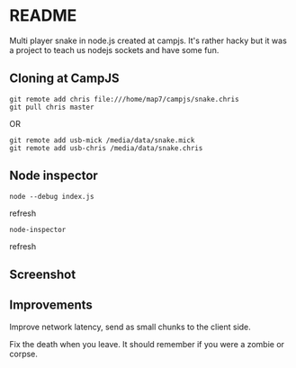 * README

Multi player snake in node.js created at campjs. It's rather hacky but it was a project to teach us nodejs sockets and have some fun.

** Cloning at CampJS

: git remote add chris file:///home/map7/campjs/snake.chris
: git pull chris master

OR

: git remote add usb-mick /media/data/snake.mick
: git remote add usb-chris /media/data/snake.chris

** Node inspector

: node --debug index.js
refresh
: node-inspector
refresh

** Screenshot

[[file:./screenshot.png]]

** Improvements

Improve network latency, send as small chunks to the client side.

Fix the death when you leave. It should remember if you were a zombie or corpse.

